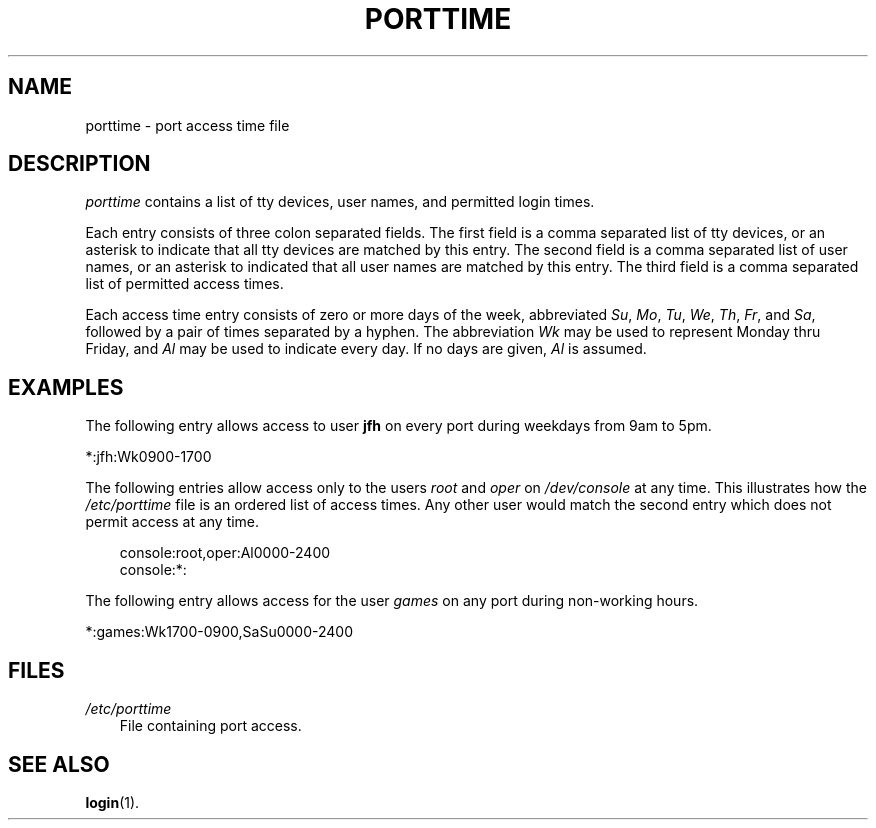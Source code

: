 .\"     Title: porttime
.\"    Author: 
.\" Generator: DocBook XSL Stylesheets v1.70.1 <http://docbook.sf.net/>
.\"      Date: 06/20/2006
.\"    Manual: File Formats and Conversions
.\"    Source: File Formats and Conversions
.\"
.TH "PORTTIME" "5" "06/20/2006" "File Formats and Conversions" "File Formats and Conversions"
.\" disable hyphenation
.nh
.\" disable justification (adjust text to left margin only)
.ad l
.SH "NAME"
porttime \- port access time file
.SH "DESCRIPTION"
.PP

\fIporttime\fR
contains a list of tty devices, user names, and permitted login times.
.PP
Each entry consists of three colon separated fields. The first field is a comma separated list of tty devices, or an asterisk to indicate that all tty devices are matched by this entry. The second field is a comma separated list of user names, or an asterisk to indicated that all user names are matched by this entry. The third field is a comma separated list of permitted access times.
.PP
Each access time entry consists of zero or more days of the week, abbreviated
\fISu\fR,
\fIMo\fR,
\fITu\fR,
\fIWe\fR,
\fITh\fR,
\fIFr\fR, and
\fISa\fR, followed by a pair of times separated by a hyphen. The abbreviation
\fIWk\fR
may be used to represent Monday thru Friday, and
\fIAl\fR
may be used to indicate every day. If no days are given,
\fIAl\fR
is assumed.
.SH "EXAMPLES"
.PP
The following entry allows access to user
\fBjfh\fR
on every port during weekdays from 9am to 5pm.
.PP
*:jfh:Wk0900\-1700
.PP
The following entries allow access only to the users
\fIroot\fR
and
\fIoper\fR
on
\fI/dev/console\fR
at any time. This illustrates how the
\fI/etc/porttime\fR
file is an ordered list of access times. Any other user would match the second entry which does not permit access at any time.
.sp
.RS 3n
.nf
      console:root,oper:Al0000\-2400
      console:*:
    
.fi
.RE
.PP
The following entry allows access for the user
\fIgames\fR
on any port during non\-working hours.
.PP
*:games:Wk1700\-0900,SaSu0000\-2400
.SH "FILES"
.TP 3n
\fI/etc/porttime\fR
File containing port access.
.SH "SEE ALSO"
.PP

\fBlogin\fR(1).
